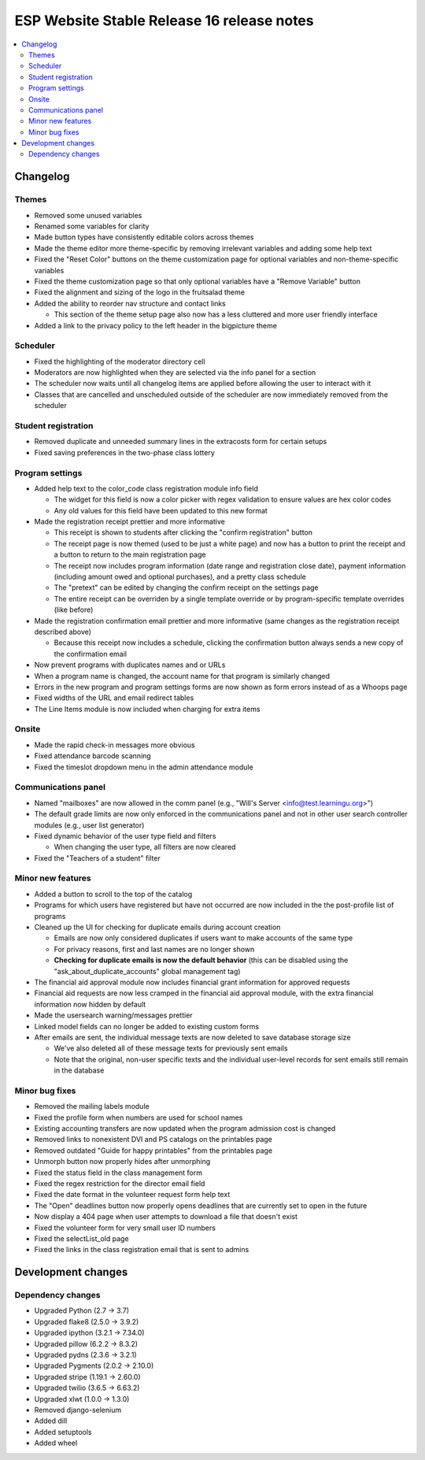 ============================================
 ESP Website Stable Release 16 release notes
============================================

.. contents:: :local:

Changelog
=========

Themes
~~~~~~
- Removed some unused variables
- Renamed some variables for clarity
- Made button types have consistently editable colors across themes
- Made the theme editor more theme-specific by removing irrelevant variables and adding some help text
- Fixed the "Reset Color" buttons on the theme customization page for optional variables and non-theme-specific variables
- Fixed the theme customization page so that only optional variables have a "Remove Variable" button
- Fixed the alignment and sizing of the logo in the fruitsalad theme
- Added the ability to reorder nav structure and contact links

  - This section of the theme setup page also now has a less cluttered and more user friendly interface
- Added a link to the privacy policy to the left header in the bigpicture theme

Scheduler
~~~~~~~~~
- Fixed the highlighting of the moderator directory cell
- Moderators are now highlighted when they are selected via the info panel for a section
- The scheduler now waits until all changelog items are applied before allowing the user to interact with it
- Classes that are cancelled and unscheduled outside of the scheduler are now immediately removed from the scheduler

Student registration
~~~~~~~~~~~~~~~~~~~~
- Removed duplicate and unneeded summary lines in the extracosts form for certain setups
- Fixed saving preferences in the two-phase class lottery

Program settings
~~~~~~~~~~~~~~~~
- Added help text to the color_code class registration module info field

  - The widget for this field is now a color picker with regex validation to ensure values are hex color codes
  - Any old values for this field have been updated to this new format
- Made the registration receipt prettier and more informative

  - This receipt is shown to students after clicking the "confirm registration" button
  - The receipt page is now themed (used to be just a white page) and now has a button to print the receipt and a button to return to the main registration page
  - The receipt now includes program information (date range and registration close date), payment information (including amount owed and optional purchases), and a pretty class schedule
  - The "pretext" can be edited by changing the confirm receipt on the settings page
  - The entire receipt can be overriden by a single template override or by program-specific template overrides (like before)
- Made the registration confirmation email prettier and more informative (same changes as the registration receipt described above)

  - Because this receipt now includes a schedule, clicking the confirmation button always sends a new copy of the confirmation email
- Now prevent programs with duplicates names and or URLs
- When a program name is changed, the account name for that program is similarly changed
- Errors in the new program and program settings forms are now shown as form errors instead of as a Whoops page
- Fixed widths of the URL and email redirect tables
- The Line Items module is now included when charging for extra items

Onsite
~~~~~~
- Made the rapid check-in messages more obvious
- Fixed attendance barcode scanning
- Fixed the timeslot dropdown menu in the admin attendance module

Communications panel
~~~~~~~~~~~~~~~~~~~~
- Named "mailboxes" are now allowed in the comm panel (e.g., "Will's Server <info@test.learningu.org>")
- The default grade limits are now only enforced in the communications panel and not in other user search controller modules (e.g., user list generator)
- Fixed dynamic behavior of the user type field and filters

  - When changing the user type, all filters are now cleared
- Fixed the "Teachers of a student" filter

Minor new features
~~~~~~~~~~~~~~~~~~
- Added a button to scroll to the top of the catalog
- Programs for which users have registered but have not occurred are now included in the the post-profile list of programs
- Cleaned up the UI for checking for duplicate emails during account creation

  - Emails are now only considered duplicates if users want to make accounts of the same type
  - For privacy reasons, first and last names are no longer shown
  - **Checking for duplicate emails is now the default behavior** (this can be disabled using the "ask_about_duplicate_accounts" global management tag)
- The financial aid approval module now includes financial grant information for approved requests
- Financial aid requests are now less cramped in the financial aid approval module, with the extra financial information now hidden by default
- Made the usersearch warning/messages prettier
- Linked model fields can no longer be added to existing custom forms
- After emails are sent, the individual message texts are now deleted to save database storage size

  - We've also deleted all of these message texts for previously sent emails
  - Note that the original, non-user specific texts and the individual user-level records for sent emails still remain in the database

Minor bug fixes
~~~~~~~~~~~~~~~
- Removed the mailing labels module
- Fixed the profile form when numbers are used for school names
- Existing accounting transfers are now updated when the program admission cost is changed
- Removed links to nonexistent DVI and PS catalogs on the printables page
- Removed outdated "Guide for happy printables" from the printables page
- Unmorph button now properly hides after unmorphing
- Fixed the status field in the class management form
- Fixed the regex restriction for the director email field
- Fixed the date format in the volunteer request form help text
- The "Open" deadlines button now properly opens deadlines that are currently set to open in the future
- Now display a 404 page when user attempts to download a file that doesn't exist
- Fixed the volunteer form for very small user ID numbers
- Fixed the selectList_old page
- Fixed the links in the class registration email that is sent to admins

Development changes
===================

Dependency changes
~~~~~~~~~~~~~~~~~~
- Upgraded Python (2.7 -> 3.7)
- Upgraded flake8 (2.5.0 -> 3.9.2)
- Upgraded ipython (3.2.1 -> 7.34.0)
- Upgraded pillow (6.2.2 -> 8.3.2)
- Upgraded pydns (2.3.6 -> 3.2.1)
- Upgraded Pygments (2.0.2 -> 2.10.0)
- Upgraded stripe (1.19.1 -> 2.60.0)
- Upgraded twilio (3.6.5 -> 6.63.2)
- Upgraded xlwt (1.0.0 -> 1.3.0)
- Removed django-selenium
- Added dill
- Added setuptools
- Added wheel
